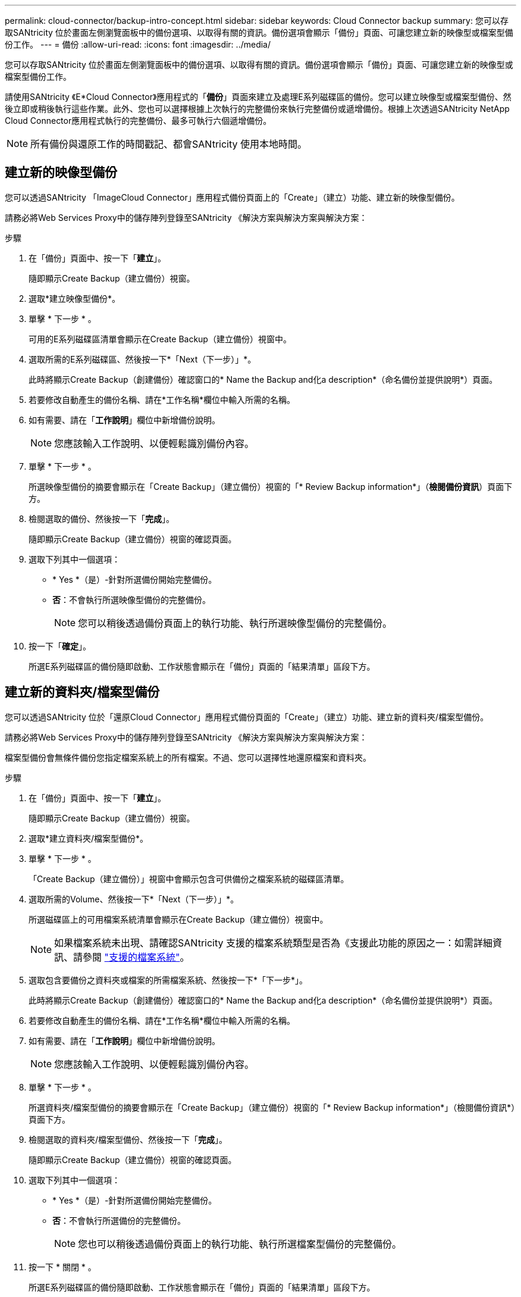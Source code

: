 ---
permalink: cloud-connector/backup-intro-concept.html 
sidebar: sidebar 
keywords: Cloud Connector backup 
summary: 您可以存取SANtricity 位於畫面左側瀏覽面板中的備份選項、以取得有關的資訊。備份選項會顯示「備份」頁面、可讓您建立新的映像型或檔案型備份工作。 
---
= 備份
:allow-uri-read: 
:icons: font
:imagesdir: ../media/


[role="lead"]
您可以存取SANtricity 位於畫面左側瀏覽面板中的備份選項、以取得有關的資訊。備份選項會顯示「備份」頁面、可讓您建立新的映像型或檔案型備份工作。

請使用SANtricity 《E*Cloud Connector》應用程式的「*備份*」頁面來建立及處理E系列磁碟區的備份。您可以建立映像型或檔案型備份、然後立即或稍後執行這些作業。此外、您也可以選擇根據上次執行的完整備份來執行完整備份或遞增備份。根據上次透過SANtricity NetApp Cloud Connector應用程式執行的完整備份、最多可執行六個遞增備份。


NOTE: 所有備份與還原工作的時間戳記、都會SANtricity 使用本地時間。



== 建立新的映像型備份

您可以透過SANtricity 「ImageCloud Connector」應用程式備份頁面上的「Create」（建立）功能、建立新的映像型備份。

請務必將Web Services Proxy中的儲存陣列登錄至SANtricity 《解決方案與解決方案與解決方案：

.步驟
. 在「備份」頁面中、按一下「*建立*」。
+
隨即顯示Create Backup（建立備份）視窗。

. 選取*建立映像型備份*。
. 單擊 * 下一步 * 。
+
可用的E系列磁碟區清單會顯示在Create Backup（建立備份）視窗中。

. 選取所需的E系列磁碟區、然後按一下*「Next（下一步）」*。
+
此時將顯示Create Backup（創建備份）確認窗口的* Name the Backup and化a description*（命名備份並提供說明*）頁面。

. 若要修改自動產生的備份名稱、請在*工作名稱*欄位中輸入所需的名稱。
. 如有需要、請在「*工作說明*」欄位中新增備份說明。
+

NOTE: 您應該輸入工作說明、以便輕鬆識別備份內容。

. 單擊 * 下一步 * 。
+
所選映像型備份的摘要會顯示在「Create Backup」（建立備份）視窗的「* Review Backup information*」（*檢閱備份資訊*）頁面下方。

. 檢閱選取的備份、然後按一下「*完成*」。
+
隨即顯示Create Backup（建立備份）視窗的確認頁面。

. 選取下列其中一個選項：
+
** * Yes *（是）-針對所選備份開始完整備份。
** *否*：不會執行所選映像型備份的完整備份。
+

NOTE: 您可以稍後透過備份頁面上的執行功能、執行所選映像型備份的完整備份。



. 按一下「*確定*」。
+
所選E系列磁碟區的備份隨即啟動、工作狀態會顯示在「備份」頁面的「結果清單」區段下方。





== 建立新的資料夾/檔案型備份

您可以透過SANtricity 位於「還原Cloud Connector」應用程式備份頁面的「Create」（建立）功能、建立新的資料夾/檔案型備份。

請務必將Web Services Proxy中的儲存陣列登錄至SANtricity 《解決方案與解決方案與解決方案：

檔案型備份會無條件備份您指定檔案系統上的所有檔案。不過、您可以選擇性地還原檔案和資料夾。

.步驟
. 在「備份」頁面中、按一下「*建立*」。
+
隨即顯示Create Backup（建立備份）視窗。

. 選取*建立資料夾/檔案型備份*。
. 單擊 * 下一步 * 。
+
「Create Backup（建立備份）」視窗中會顯示包含可供備份之檔案系統的磁碟區清單。

. 選取所需的Volume、然後按一下*「Next（下一步）」*。
+
所選磁碟區上的可用檔案系統清單會顯示在Create Backup（建立備份）視窗中。

+

NOTE: 如果檔案系統未出現、請確認SANtricity 支援的檔案系統類型是否為《支援此功能的原因之一：如需詳細資訊、請參閱 link:learn-intro-concept.html#supported-file-systems["支援的檔案系統"]。

. 選取包含要備份之資料夾或檔案的所需檔案系統、然後按一下*「下一步*」。
+
此時將顯示Create Backup（創建備份）確認窗口的* Name the Backup and化a description*（命名備份並提供說明*）頁面。

. 若要修改自動產生的備份名稱、請在*工作名稱*欄位中輸入所需的名稱。
. 如有需要、請在「*工作說明*」欄位中新增備份說明。
+

NOTE: 您應該輸入工作說明、以便輕鬆識別備份內容。

. 單擊 * 下一步 * 。
+
所選資料夾/檔案型備份的摘要會顯示在「Create Backup」（建立備份）視窗的「* Review Backup information*」（檢閱備份資訊*）頁面下方。

. 檢閱選取的資料夾/檔案型備份、然後按一下「*完成*」。
+
隨即顯示Create Backup（建立備份）視窗的確認頁面。

. 選取下列其中一個選項：
+
** * Yes *（是）-針對所選備份開始完整備份。
** *否*：不會執行所選備份的完整備份。
+

NOTE: 您也可以稍後透過備份頁面上的執行功能、執行所選檔案型備份的完整備份。



. 按一下 * 關閉 * 。
+
所選E系列磁碟區的備份隨即啟動、工作狀態會顯示在「備份」頁面的「結果清單」區段下方。





== 執行完整和遞增備份

您可以透過備份頁面上的執行功能執行完整和遞增備份。遞增備份僅適用於檔案型備份。

請確定您已透過SANtricity 《Sfor the Sure Cloud Connector（英文）」建立備份工作。

.步驟
. 在備份索引標籤中、選取所需的備份工作、然後按一下*執行*。
+

NOTE: 只要選取映像型備份工作或備份工作、而不選取先前執行的初始備份、就會自動執行完整備份。

+
隨即顯示Run Backup（執行備份）視窗。

. 選取下列其中一個選項：
+
** *完整*：備份所選檔案型備份的所有資料。
** *遞增*-備份自上次執行備份後所做的變更。
+

NOTE: 根據上次透過SANtricity NetApp Cloud Connector應用程式執行的完整備份、最多可執行六個遞增備份。



. 按一下「*執行*」。
+
備份要求即會啟動。





== 刪除備份工作

刪除功能會刪除所選備份與備份集所在之指定目標位置的備份資料。

請確定備份狀態為「已完成」、「失敗」或「已取消」。

.步驟
. 在「備份」頁面中、選取所需的備份、然後按一下「*刪除*」。
+

NOTE: 如果選取要刪除的完整基礎備份、則所有相關的遞增備份也會一併刪除。

+
隨即顯示「Confirm Delete（確認刪除）」視窗。

. 在*類型刪除*欄位中、輸入「刪除」以確認刪除動作。
. 按一下*刪除*。
+
選取的備份隨即刪除。


